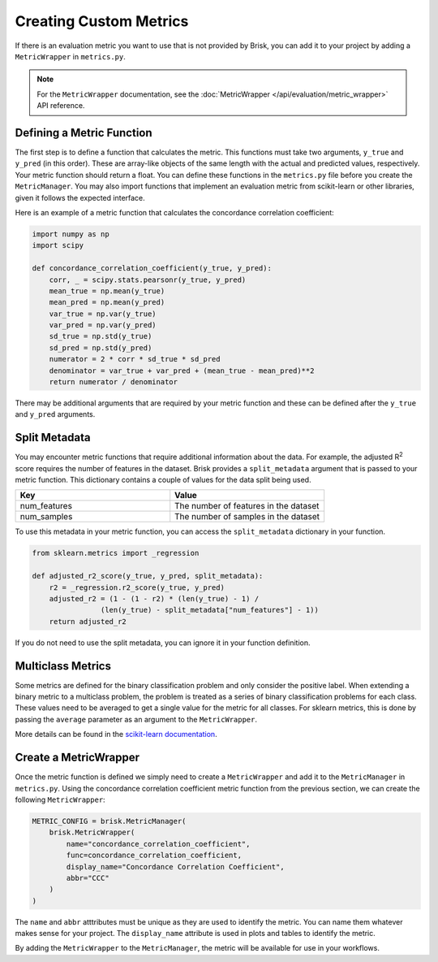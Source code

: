.. _custom_metrics:

Creating Custom Metrics
=======================

If there is an evaluation metric you want to use that is not provided by Brisk, 
you can add it to your project by adding a ``MetricWrapper`` in ``metrics.py``.

.. note::
   For the ``MetricWrapper`` documentation, see the :doc:`MetricWrapper </api/evaluation/metric_wrapper>` API reference.


Defining a Metric Function
--------------------------
The first step is to define a function that calculates the metric. This functions
must take two arguments, ``y_true`` and ``y_pred`` (in this order). These are array-like
objects of the same length with the actual and predicted values, respectively. Your metric
function should return a float. You can define these functions in the ``metrics.py`` file
before you create the ``MetricManager``. You may also import functions that implement an
evaluation metric from scikit-learn or other libraries, given it follows the expected interface.

Here is an example of a metric function that calculates the concordance correlation coefficient:

.. code-block:: python
    
    import numpy as np
    import scipy

    def concordance_correlation_coefficient(y_true, y_pred):
        corr, _ = scipy.stats.pearsonr(y_true, y_pred)
        mean_true = np.mean(y_true)
        mean_pred = np.mean(y_pred)
        var_true = np.var(y_true)
        var_pred = np.var(y_pred)
        sd_true = np.std(y_true)
        sd_pred = np.std(y_pred)
        numerator = 2 * corr * sd_true * sd_pred
        denominator = var_true + var_pred + (mean_true - mean_pred)**2
        return numerator / denominator

There may be additional arguments that are required by your metric function and these
can be defined after the ``y_true`` and ``y_pred`` arguments. 


Split Metadata
--------------
You may encounter metric functions that require additional information about the data. 
For example, the adjusted R\ :sup:`2` score requires the number of features in the dataset. 
Brisk provides a ``split_metadata`` argument that is passed to your metric function.
This dictionary contains a couple of values for the data split being used.

.. list-table::
   :header-rows: 1
   :widths: 50 50

   * - Key
     - Value
   * - num_features
     - The number of features in the dataset
   * - num_samples
     - The number of samples in the dataset

To use this metadata in your metric function, you can access the ``split_metadata``
dictionary in your function.

.. code-block:: python

    from sklearn.metrics import _regression

    def adjusted_r2_score(y_true, y_pred, split_metadata):
        r2 = _regression.r2_score(y_true, y_pred)
        adjusted_r2 = (1 - (1 - r2) * (len(y_true) - 1) /
                    (len(y_true) - split_metadata["num_features"] - 1))
        return adjusted_r2

If you do not need to use the split metadata, you can ignore it in your function definition.


Multiclass Metrics
------------------
Some metrics are defined for the binary classification problem and only consider the positive label.
When extending a binary metric to a multiclass problem, the problem is treated as a series of
binary classification problems for each class. These values need to be averaged to get a single
value for the metric for all classes. For sklearn metrics, this is done by passing the ``average``
parameter as an argument to the ``MetricWrapper``.

More details can be found in the `scikit-learn documentation <https://scikit-learn.org/stable/modules/model_evaluation.html#average>`_.


Create a MetricWrapper
----------------------
Once the metric function is defined we simply need to create a ``MetricWrapper`` 
and add it to the ``MetricManager`` in ``metrics.py``. Using the concordance correlation coefficient metric
function from the previous section, we can create the following ``MetricWrapper``:

.. code-block:: python

    METRIC_CONFIG = brisk.MetricManager(
        brisk.MetricWrapper(
            name="concordance_correlation_coefficient",
            func=concordance_correlation_coefficient,
            display_name="Concordance Correlation Coefficient",
            abbr="CCC"
        )
    )

The ``name`` and ``abbr`` atttributes must be unique as they are used to identify the metric.
You can name them whatever makes sense for your project. The ``display_name`` attribute is
used in plots and tables to identify the metric.

By adding the ``MetricWrapper`` to the ``MetricManager``, the metric will be available for use
in your workflows.

